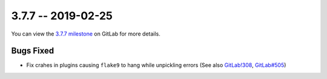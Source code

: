 3.7.7 -- 2019-02-25
-------------------

You can view the `3.7.7 milestone`_ on GitLab for more details.

Bugs Fixed
~~~~~~~~~~

- Fix crahes in plugins causing ``flake9`` to hang while unpickling errors (See
  also `GitLab!308`_, `GitLab#505`_)


.. all links
.. _3.7.7 milestone:
    https://gitlab.com/pycqa/flake9/milestones/30

.. issue links
.. _GitLab#505:
    https://gitlab.com/pycqa/flake9/issues/505

.. merge request links
.. _GitLab!308:
    https://gitlab.com/pycqa/flake9/merge_requests/308

